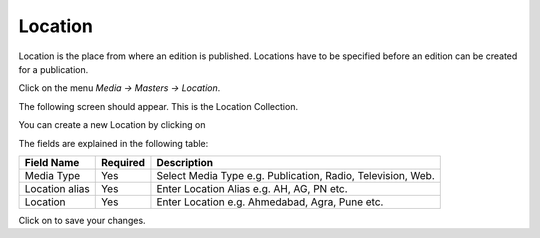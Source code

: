 .. |newImage| image:: images/button-new.png
.. |saveImage| image:: images/button-save.png

Location
--------

Location is the place from where an edition is published. Locations have to be specified before an edition can be created for a publication.

Click on the menu *Media -> Masters -> Location*.

The following screen should appear. This is the Location Collection.

.. image:: images/Location-Collection.png

You can create a new Location by clicking on |newImage|

.. image:: images/Location.png

The fields are explained in the following table:

=======================		 =============   ===============================================
Field Name          		 Required        Description
=======================		 =============   ===============================================
Media Type      		 Yes             Select Media Type e.g. Publication, Radio, Television, Web.
Location alias                   Yes    	 Enter Location Alias e.g. AH, AG, PN etc.
Location                         Yes             Enter Location e.g. Ahmedabad, Agra, Pune etc.  
=======================		 =============   ===============================================

Click on |saveImage| to save your changes.

